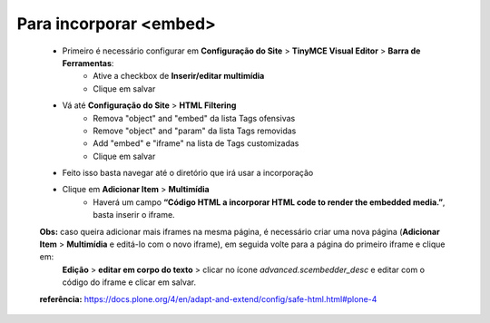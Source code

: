 Para incorporar <embed>
=======================

	* Primeiro é necessário configurar em **Configuração do Site** > **TinyMCE Visual Editor**  > **Barra de Ferramentas**:
		* Ative a checkbox de **Inserir/editar multimídia**
		* Clique em salvar
	* Vá até **Configuração do Site**  > **HTML Filtering**
		* Remova "object" and "embed" da lista Tags ofensivas
		* Remove "object" and "param" da lista  Tags removidas
		* Add "embed" e "iframe" na lista de Tags customizadas
		* Clique em salvar
	* Feito isso basta navegar até o diretório que irá usar a incorporação
	* Clique em **Adicionar Item** > **Multimídia**
		* Haverá um campo **“Código HTML a incorporar  HTML code to render the embedded media.”**, basta inserir o iframe.

	**Obs:** caso queira adicionar mais iframes na mesma página, é necessário criar uma nova página (**Adicionar Item** > **Multimídia** e editá-lo com o novo iframe), em seguida volte para a página do primeiro iframe e clique em:
		**Edição** > **editar em corpo do texto** > clicar no ícone *advanced.scembedder_desc* e editar com o código do iframe e clicar em salvar.

	**referência:** https://docs.plone.org/4/en/adapt-and-extend/config/safe-html.html#plone-4
